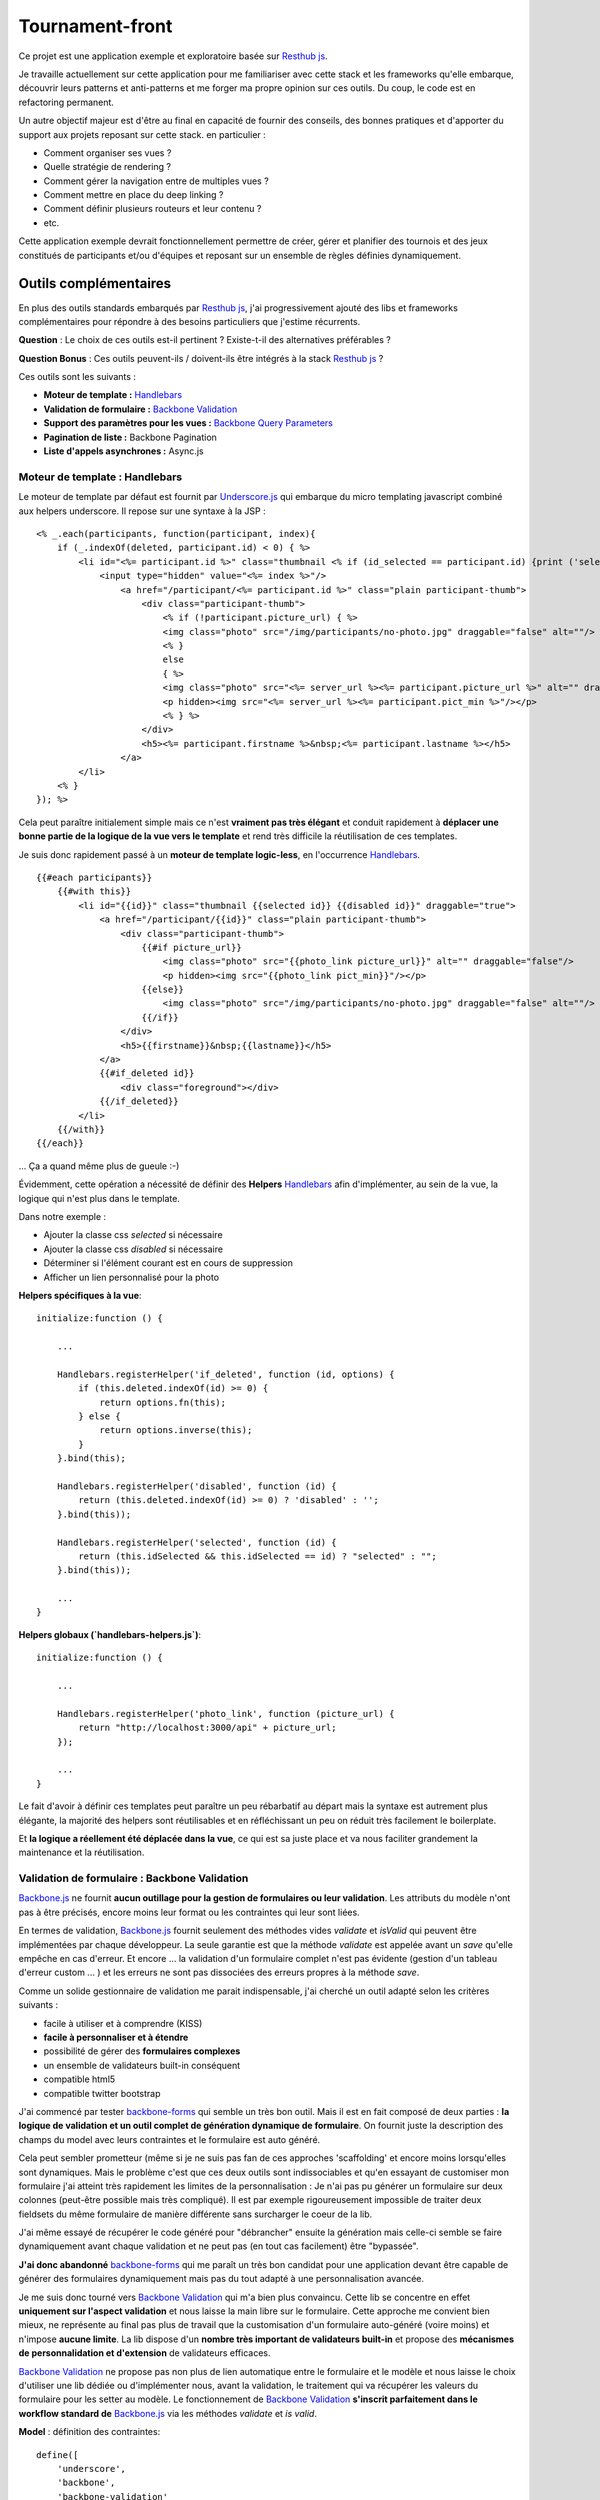 Tournament-front
----------------

Ce projet est une application exemple et exploratoire basée sur `Resthub js`_.

Je travaille actuellement sur cette application pour me familiariser avec cette stack et les frameworks
qu'elle embarque, découvrir leurs patterns et anti-patterns et me forger ma propre opinion sur ces outils.
Du coup, le code est en refactoring permanent.

Un autre objectif majeur est d'être au final en capacité de fournir des conseils, des bonnes pratiques et d'apporter
du support aux projets reposant sur cette stack. en particulier :

- Comment organiser ses vues ?
- Quelle stratégie de rendering ?
- Comment gérer la navigation entre de multiples vues ?
- Comment mettre en place du deep linking ?
- Comment définir plusieurs routeurs et leur contenu ?
- etc.

Cette application exemple devrait fonctionnellement permettre de créer, gérer et planifier des tournois et des jeux
constitués de participants et/ou d'équipes et reposant sur un ensemble de règles définies dynamiquement.

Outils complémentaires
++++++++++++++++++++++

En plus des outils standards embarqués par `Resthub js`_, j'ai progressivement ajouté des libs et frameworks complémentaires
pour répondre à des besoins particuliers que j'estime récurrents.

**Question** : Le choix de ces outils est-il pertinent ? Existe-t-il des alternatives préférables ?

**Question Bonus** : Ces outils peuvent-ils / doivent-ils être intégrés à la stack `Resthub js`_ ?

Ces outils sont les suivants :

- **Moteur de template :** Handlebars_
- **Validation de formulaire :** `Backbone Validation`_
- **Support des paramètres pour les vues :** `Backbone Query Parameters`_
- **Pagination de liste :** Backbone Pagination
- **Liste d'appels asynchrones :** Async.js

Moteur de template : Handlebars
*******************************

Le moteur de template par défaut est fournit par `Underscore.js`_ qui embarque du micro templating javascript
combiné aux helpers underscore. Il repose sur une syntaxe à la JSP :

::

    <% _.each(participants, function(participant, index){
        if (_.indexOf(deleted, participant.id) < 0) { %>
            <li id="<%= participant.id %>" class="thumbnail <% if (id_selected == participant.id) {print ('selected');}%>" draggable="true">
                <input type="hidden" value="<%= index %>"/>
                    <a href="/participant/<%= participant.id %>" class="plain participant-thumb">
                        <div class="participant-thumb">
                            <% if (!participant.picture_url) { %>
                            <img class="photo" src="/img/participants/no-photo.jpg" draggable="false" alt=""/>
                            <% }
                            else
                            { %>
                            <img class="photo" src="<%= server_url %><%= participant.picture_url %>" alt="" draggable="false"/>
                            <p hidden><img src="<%= server_url %><%= participant.pict_min %>"/></p>
                            <% } %>
                        </div>
                        <h5><%= participant.firstname %>&nbsp;<%= participant.lastname %></h5>
                    </a>
            </li>
        <% }
    }); %>

Cela peut paraître initialement simple mais ce n'est **vraiment pas très élégant** et conduit rapidement à **déplacer une bonne
partie de la logique de la vue vers le template** et rend très difficile la réutilisation de ces templates.

Je suis donc rapidement passé à un **moteur de template logic-less**, en l'occurrence Handlebars_. ::

    {{#each participants}}
        {{#with this}}
            <li id="{{id}}" class="thumbnail {{selected id}} {{disabled id}}" draggable="true">
                <a href="/participant/{{id}}" class="plain participant-thumb">
                    <div class="participant-thumb">
                        {{#if picture_url}}
                            <img class="photo" src="{{photo_link picture_url}}" alt="" draggable="false"/>
                            <p hidden><img src="{{photo_link pict_min}}"/></p>
                        {{else}}
                            <img class="photo" src="/img/participants/no-photo.jpg" draggable="false" alt=""/>
                        {{/if}}
                    </div>
                    <h5>{{firstname}}&nbsp;{{lastname}}</h5>
                </a>
                {{#if_deleted id}}
                    <div class="foreground"></div>
                {{/if_deleted}}
            </li>
        {{/with}}
    {{/each}}

... Ça a quand même plus de gueule :-)

Évidemment, cette opération a nécessité de définir des **Helpers** Handlebars_ afin d'implémenter, au sein de la vue,
la logique qui n'est plus dans le template.

Dans notre exemple :

- Ajouter la classe css `selected` si nécessaire
- Ajouter la classe css `disabled` si nécessaire
- Déterminer si l'élément courant est en cours de suppression
- Afficher un lien personnalisé pour la photo

**Helpers spécifiques à la vue**::

    initialize:function () {

        ...

        Handlebars.registerHelper('if_deleted', function (id, options) {
            if (this.deleted.indexOf(id) >= 0) {
                return options.fn(this);
            } else {
                return options.inverse(this);
            }
        }.bind(this);

        Handlebars.registerHelper('disabled', function (id) {
            return (this.deleted.indexOf(id) >= 0) ? 'disabled' : '';
        }.bind(this));

        Handlebars.registerHelper('selected', function (id) {
            return (this.idSelected && this.idSelected == id) ? "selected" : "";
        }.bind(this));

        ...
    }

**Helpers globaux (`handlebars-helpers.js`)**::

    initialize:function () {

        ...

        Handlebars.registerHelper('photo_link', function (picture_url) {
            return "http://localhost:3000/api" + picture_url;
        });

        ...
    }

Le fait d'avoir à définir ces templates peut paraître un peu rébarbatif au départ mais la syntaxe est autrement plus
élégante, la majorité des helpers sont réutilisables et en réfléchissant un peu on réduit très facilement le
boilerplate.

Et **la logique a réellement été déplacée dans la vue**, ce qui est sa juste place et va nous faciliter grandement la
maintenance et la réutilisation.


Validation de formulaire : Backbone Validation
**********************************************

`Backbone.js`_ ne fournit **aucun outillage pour la gestion de formulaires ou leur validation**. Les attributs du
modèle n'ont pas à être précisés, encore moins leur format ou les contraintes qui leur sont liées.

En termes de validation, `Backbone.js`_ fournit seulement des méthodes vides `validate` et `isValid` qui peuvent
être implémentées par chaque développeur. La seule garantie est que la méthode `validate` est appelée avant un `save`
qu'elle empêche en cas d'erreur. Et encore ... la validation d'un formulaire complet n'est pas évidente (gestion
d'un tableau d'erreur custom ... ) et les erreurs ne sont pas dissociées des erreurs propres à la méthode `save`.

Comme un solide gestionnaire de validation me parait indispensable, j'ai cherché un outil adapté selon les critères
suivants :

- facile à utiliser et à comprendre (KISS)
- **facile à personnaliser et à étendre**
- possibilité de gérer des **formulaires complexes**
- un ensemble de validateurs built-in conséquent
- compatible html5
- compatible twitter bootstrap

J'ai commencé par tester backbone-forms_ qui semble un très bon outil. Mais il est en fait composé de deux parties :
**la logique de validation et un outil complet de génération dynamique de formulaire**. On fournit juste la description
des champs du model avec leurs contraintes et le formulaire est auto généré.

Cela peut sembler prometteur (même si je ne suis pas fan de ces approches 'scaffolding' et encore moins lorsqu'elles sont
dynamiques. Mais le problème c'est que ces deux outils sont indissociables et qu'en essayant de customiser mon formulaire
j'ai atteint très rapidement les limites de la personnalisation : Je n'ai pas pu générer un formulaire sur deux colonnes
(peut-être possible mais très compliqué). Il est par exemple rigoureusement impossible de traiter deux fieldsets du même
formulaire de manière différente sans surcharger le coeur de la lib.

J'ai même essayé de récupérer le code généré pour "débrancher" ensuite la génération mais celle-ci semble se faire
dynamiquement avant chaque validation et ne peut pas (en tout cas facilement) être "bypassée".

**J'ai donc abandonné** backbone-forms_ qui me paraît un très bon candidat pour une application devant être capable de
générer des formulaires dynamiquement mais pas du tout adapté à une personnalisation avancée.

Je me suis donc tourné vers `Backbone Validation`_ qui m'a bien plus convaincu. Cette lib se concentre en effet **uniquement
sur l'aspect validation** et nous laisse la main libre sur le formulaire. Cette approche me convient bien mieux, ne représente
au final pas plus de travail que la customisation d'un formulaire auto-généré (voire moins) et n'impose **aucune limite**.
La lib dispose d'un **nombre très important de validateurs built-in** et propose des **mécanismes de personnalidation et
d'extension** de validateurs efficaces.

`Backbone Validation`_ ne propose pas non plus de lien automatique entre le formulaire et le modèle et nous laisse le choix
d'utiliser une lib dédiée ou d'implémenter nous, avant la validation, le traitement qui va récupérer les valeurs du formulaire
pour les setter au modèle. Le fonctionnement de `Backbone Validation`_ **s'inscrit parfaitement dans le workflow standard
de** `Backbone.js`_ via les méthodes `validate` et `is valid`.

**Model** : définition des contraintes::

    define([
        'underscore',
        'backbone',
        'backbone-validation'
    ], function (_, Backbone) {

        /**
         * Definition of a Participant model object
         */
        var ParticipantModel = Backbone.Model.extend({
            urlRoot:"http://localhost:3000/api/participant",
            defaults:{

            },

            // Defines validation options (see Backbone-Validation)
            validation:{
                firstname:{
                    required:true
                },
                lastname:{
                    required:true
                },
                email:{
                    required:false,
                    pattern:'email'
                }
            },

            initialize:function () {
            }

        });
        return ParticipantModel;

    });

**Vue** : initialisation et utilisation ::

    initialize:function () {

        ...

        // allow backbone-validation view callbacks (for error display)
        Backbone.Validation.bind(this);

        ...
    },

    ...

    /**
     * Save the current participant (update or create depending of the existence of a valid model.id)
     */
    saveParticipant:function () {

        // build array of form attributes to refresh model
        var attributes = {};
        this.$el.find("form input[type!='submit']").each(function (index, value) {
            attributes[value.name] = value.value;
            this.model.set(value.name, value.value);
        }.bind(this));

        // save model if its valid, display alert otherwise
        if (this.model.isValid()) {
            this.model.save(null, {
                success:this.onSaveSuccess.bind(this),
                error:this.onSaveError.bind(this)
            });
        }
        else {
            Pubsub.publish(Events.ALERT_RAISED, ['Warning!', 'Fix validation errors and try again', 'alert-warning']);
        }
    },

Et enfin, globalement, extension des callbacks pour mise à jour des erreurs de validation pour un formulaire avec `Twitter Bootstrap`_

backbone-validation.ext.js::

    /**
     * Backbone Validation extension: Defines custom callbacks for valid and invalid
     * model attributes
     */
    _.extend(Backbone.Validation.callbacks, {
        valid:function (view, attr, selector) {

            // find matching form input and remove error class and text if any
            var attrSelector = '[' + selector + '~=' + attr + ']';
            view.$(attrSelector).parent().parent().removeClass('error');
            view.$(attrSelector + ' + span.help-inline').text('');
        },
        invalid:function (view, attr, error, selector) {

            // find matching form input and add error class and text error
            var attrSelector = '[' + selector + '~=' + attr + ']';
            view.$(attrSelector).parent().parent().addClass('error');
            view.$(attrSelector + ' + span.help-inline').text(error);
        }
    });


Support des paramètres pour les vues  : Backbone Query Parameters
*****************************************************************

Lorsque j'ai souhaité ajouter un paramètre à ma vue liste sous la forme `participants?page=2` j'ai été confronté
au problème suivant : la gestion des routes `Backbone.js`_ permet de définir les routes
`"participants":"listParticipants"` et `"participants?:param":"listParticipantsParameters"`. Cependant le
fonctionnement standard me semble insuffisant :

- la **gestion d'un nombre de paramètres inconnu** (type `?page=2&filter=filtre`) n'est pas évidente
- il est nécessaire de définir (au moins) 2 routes pour gérer les appels avec ou sans paramètres sans duplication
  et sans trop de boilerplate

Le fonctionnement que j'attendais était plutôt la **définition d'une unique route vers une méthode prenant en
paramètre optionnel un tableau des paramètres de requêtes**.

La librairie `Backbone Query Parameters`_ fournit justement ce fonctionnel ainsi qu'un gestionnaire d'expressions
régulière applicable à la gestion des routes.

Grâce à cette lib, incluse une fois pour toute dans mon router principal, j'ai pu obtenir le résultat suivant :

**router.js** ::

    routes:{
        // Define some URL routes
        ...

        "participants":"listParticipants",

        ...
    },

    ...

    listParticipants:function (params) {
        ...
        // creation de la vue via une fonction générique (cf. gestion des zombies et rendering)
        // le contructeur de la vue prend un paramètre params
        utils.showView($('#content'), ParticipantListView, [params]);
    },

Ainsi, le tableau des paramètres de requête est récupéré automatiquement sans **aucun traitement supplémentaire** et
ce, **quelque soit le nombre de ces paramètres**. Il peut ensuite être passé au constructeur de la vue pour
initialisation :

**list.js** ::

    askedPage:1,

    initialize:function (params) {

        ...

        if (params) {
            if (params.page && utils.isValidPageNumber(params.page)) this.askedPage = parseInt(params.page);
        }

        ..
    },

Cette lib est assez légère et bien foutue et, franchement, **je vois mal comment se passer du fonctionnel qu'elle
propose**.


Pagination de liste : Backbone Pagination
*****************************************

Pour l'instant : pagination client uniquement.

Liste d'appels asynchrones : Async.js
*************************************


Considérations d'architecture et questions ouvertes
+++++++++++++++++++++++++++++++++++++++++++++++++++

Pendant ce travail, j'ai eu successivement à résoudre un certain nombre de **problématiques d'architecture et de
conception** ainsi qu'à **expérimenter différentes solutions et stratégies**. Suite à cela, j'ai finallement choisit,
pour chaque problématique, un **pattern à privilégier**.

Ces choix ainsi que les exemples associés sont décrits ci-dessous.

Un certain nombre de **questions restent bien évidemment ouvertes** sans solution pleinement satisfaisante et
nécessitent pour certaines, une meilleure compréhension de ma part des mécanismes sous-jacents de ces libs et
notamment de `Backbone.js`_.

Alternatives, propositions et discussions sont bien évidemment bienvenues.

'Intelligence' des routers
**************************

Le problème des vues zombies
****************************
close
unbind events
unbind Pubsub subscribers
close nested views

Vues Singleton
**************

Stratégie globale et cohérente de rendering
*******************************************

gestion effective du PushState
******************************

Extension des libs
******************

Helpers Handlebars
******************

Routers multiples
*****************

.. _Resthub js: http://resthub.org/2/backbone-stack.html
.. _Underscore.js: http://underscorejs.org/
.. _Handlebars: https://github.com/wycats/handlebars.js
.. _Backbone.js: http://backbonejs.org/
.. _backbone-forms: https://github.com/powmedia/backbone-forms
.. _Backbone Validation: https://github.com/thedersen/backbone.validation
.. _Twitter Bootstrap: http://twitter.github.com/bootstrap/
.. _Backbone Query Parameters: https://github.com/jhudson8/backbone-query-parameters